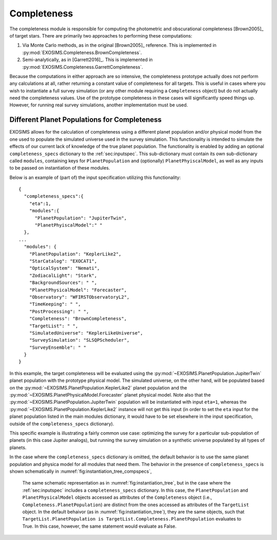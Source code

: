 .. _completeness:

Completeness
================

The completeness module is responsible for computing the photometric and obscurational completeness [Brown2005]_ of target stars. There are primarily two approaches to performing these computations:

#. Via Monte Carlo methods, as in the original [Brown2005]_ reference.  This is implemented in :py:mod:`EXOSIMS.Completeness.BrownCompleteness`.
#. Semi-analytically, as in [Garrett2016]_. This is implemented in :py:mod:`EXOSIMS.Completeness.GarrettCompleteness`.

Because the computations in either approach are so intensive, the completeness prototype actually does not perform any calculations at all, rather returning a constant value of completeness for all targets.  This is useful in cases where you wish to instantiate a full survey simulation (or any other module requiring a ``Completeness`` object) but do not actually need the completeness values.  Use of the prototype completeness in these cases will significantly speed things up.  However, for running real survey simulations, another implementation must be used. 

Different Planet Populations for Completeness
--------------------------------------------------

EXOSIMS allows for the calculation of completeness using a different
planet population and/or physical model from the one used to populate
the simulated universe used in the survey simulation.
This functionality is intended to simulate the effects of our current
lack of knowledge of the true planet population. The functionality is
enabled by adding an optional ``completeness_specs`` dictionary to the
:ref:`sec:inputspec`. This sub-dictionary must contain its own sub-dictionary
called ``modules``, containing keys for ``PlanetPopulation`` and (optionally)
``PlanetPhyiscalModel``, as well as any inputs to be passed on instantiation
of these modules.

Below is an example of (part of) the input specification
utilizing this functionality:

::

   {
     "completeness_specs":{
       "eta":1,
       "modules":{
         "PlanetPopulation": "JupiterTwin",
         "PlanetPhyiscalModel":" "
     },
   ...
     "modules": {
       "PlanetPopulation": "KeplerLike2",
       "StarCatalog": "EXOCAT1",
       "OpticalSystem": "Nemati",
       "ZodiacalLight": "Stark",
       "BackgroundSources": " ",
       "PlanetPhysicalModel": "Forecaster",
       "Observatory": "WFIRSTObservatoryL2",
       "TimeKeeping": " ",
       "PostProcessing": " ",
       "Completeness": "BrownCompleteness",
       "TargetList": " ",
       "SimulatedUniverse": "KeplerLikeUniverse",
       "SurveySimulation": "SLSQPScheduler",
       "SurveyEnsemble": " "
     }
   }

In this example, the target completeness will be evaluated using
the :py:mod:`~EXOSIMS.PlanetPopulation.JupiterTwin` planet population 
with the prototype physical model.  The simulated universe, on the other hand,
will be populated based on the :py:mod:`~EXOSIMS.PlanetPopulation.KeplerLike2`
planet population and the :py:mod:`~EXOSIMS.PlanetPhysicalModel.Forecaster`
planet physical model.  Note also that the :py:mod:`~EXOSIMS.PlanetPopulation.JupiterTwin` 
population will be instantiated with input 
``eta=1``, whereas the :py:mod:`~EXOSIMS.PlanetPopulation.KeplerLike2` instance will not get 
this input (in order to set the ``eta`` input for the planet population listed in the main modules dictionary,
it would have to be set elsewhere in the input specification, outside of the ``completeness_specs`` dictionary).  

This specific example is illustrating a fairly common use case: optimizing the survey for a particular sub-population
of planets (in this case Jupiter analogs), but running the survey simulation on a synthetic universe populated by all 
types of planets.

In the case where the ``completeness_specs`` dictionary is omitted, the default behavior is to use 
the same planet population and physica model for all modules that need them.  The behavior in the presence of ``completeness_specs`` is shown schematically in :numref:`fig:instantiation_tree_compspecs`,

.. _fig:instantiation_tree_compspecs:
.. figure:: instantiation_tree3b.png
   :width: 100.0%
   :alt: EXOSIMS instantiation tree with completeness_specs
   
   The same schematic representation as in :numref:`fig:instantiation_tree`, but in the case where the :ref:`sec:inputspec` includes a ``completeness_specs`` dictionary.  In this case, the ``PlanetPopulation`` and ``PlanetPhysicalModel`` objects accessed as attributes of the ``Completeness`` object (i.e., ``Completeness.PlanetPopulation``) are distinct from the ones accessed as attributes of the ``TargetList`` object.  In the default behaivor (as in  :numref:`fig:instantiation_tree`), they are the same objects, such that ``TargetList.PlanetPopulation is TargetList.Completeness.PlanetPopulation`` evaluates to True.  In this case, however, the same statement would evaluate as False.


